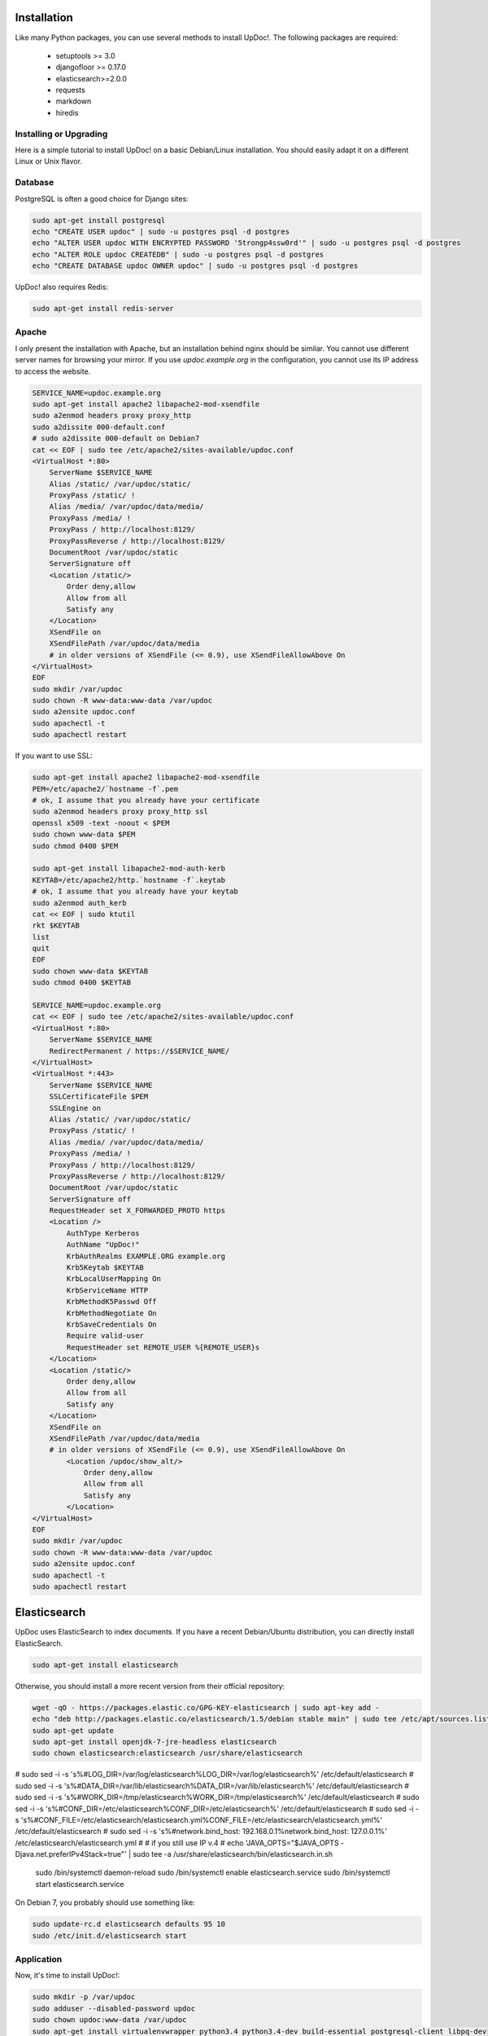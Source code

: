 Installation
============

Like many Python packages, you can use several methods to install UpDoc!.
The following packages are required:

  * setuptools >= 3.0
  * djangofloor >= 0.17.0
  * elasticsearch>=2.0.0
  * requests
  * markdown
  * hiredis

Installing or Upgrading
-----------------------

Here is a simple tutorial to install UpDoc! on a basic Debian/Linux installation.
You should easily adapt it on a different Linux or Unix flavor.


Database
--------

PostgreSQL is often a good choice for Django sites:

.. code-block:: bash

   sudo apt-get install postgresql
   echo "CREATE USER updoc" | sudo -u postgres psql -d postgres
   echo "ALTER USER updoc WITH ENCRYPTED PASSWORD '5trongp4ssw0rd'" | sudo -u postgres psql -d postgres
   echo "ALTER ROLE updoc CREATEDB" | sudo -u postgres psql -d postgres
   echo "CREATE DATABASE updoc OWNER updoc" | sudo -u postgres psql -d postgres


UpDoc! also requires Redis:

.. code-block:: bash

    sudo apt-get install redis-server





Apache
------

I only present the installation with Apache, but an installation behind nginx should be similar.
You cannot use different server names for browsing your mirror. If you use `updoc.example.org`
in the configuration, you cannot use its IP address to access the website.

.. code-block:: bash

    SERVICE_NAME=updoc.example.org
    sudo apt-get install apache2 libapache2-mod-xsendfile
    sudo a2enmod headers proxy proxy_http
    sudo a2dissite 000-default.conf
    # sudo a2dissite 000-default on Debian7
    cat << EOF | sudo tee /etc/apache2/sites-available/updoc.conf
    <VirtualHost *:80>
        ServerName $SERVICE_NAME
        Alias /static/ /var/updoc/static/
        ProxyPass /static/ !
        Alias /media/ /var/updoc/data/media/
        ProxyPass /media/ !
        ProxyPass / http://localhost:8129/
        ProxyPassReverse / http://localhost:8129/
        DocumentRoot /var/updoc/static
        ServerSignature off
        <Location /static/>
            Order deny,allow
            Allow from all
            Satisfy any
        </Location>
        XSendFile on
        XSendFilePath /var/updoc/data/media
        # in older versions of XSendFile (<= 0.9), use XSendFileAllowAbove On
    </VirtualHost>
    EOF
    sudo mkdir /var/updoc
    sudo chown -R www-data:www-data /var/updoc
    sudo a2ensite updoc.conf
    sudo apachectl -t
    sudo apachectl restart


If you want to use SSL:

.. code-block:: bash

    sudo apt-get install apache2 libapache2-mod-xsendfile
    PEM=/etc/apache2/`hostname -f`.pem
    # ok, I assume that you already have your certificate
    sudo a2enmod headers proxy proxy_http ssl
    openssl x509 -text -noout < $PEM
    sudo chown www-data $PEM
    sudo chmod 0400 $PEM

    sudo apt-get install libapache2-mod-auth-kerb
    KEYTAB=/etc/apache2/http.`hostname -f`.keytab
    # ok, I assume that you already have your keytab
    sudo a2enmod auth_kerb
    cat << EOF | sudo ktutil
    rkt $KEYTAB
    list
    quit
    EOF
    sudo chown www-data $KEYTAB
    sudo chmod 0400 $KEYTAB

    SERVICE_NAME=updoc.example.org
    cat << EOF | sudo tee /etc/apache2/sites-available/updoc.conf
    <VirtualHost *:80>
        ServerName $SERVICE_NAME
        RedirectPermanent / https://$SERVICE_NAME/
    </VirtualHost>
    <VirtualHost *:443>
        ServerName $SERVICE_NAME
        SSLCertificateFile $PEM
        SSLEngine on
        Alias /static/ /var/updoc/static/
        ProxyPass /static/ !
        Alias /media/ /var/updoc/data/media/
        ProxyPass /media/ !
        ProxyPass / http://localhost:8129/
        ProxyPassReverse / http://localhost:8129/
        DocumentRoot /var/updoc/static
        ServerSignature off
        RequestHeader set X_FORWARDED_PROTO https
        <Location />
            AuthType Kerberos
            AuthName "UpDoc!"
            KrbAuthRealms EXAMPLE.ORG example.org
            Krb5Keytab $KEYTAB
            KrbLocalUserMapping On
            KrbServiceName HTTP
            KrbMethodK5Passwd Off
            KrbMethodNegotiate On
            KrbSaveCredentials On
            Require valid-user
            RequestHeader set REMOTE_USER %{REMOTE_USER}s
        </Location>
        <Location /static/>
            Order deny,allow
            Allow from all
            Satisfy any
        </Location>
        XSendFile on
        XSendFilePath /var/updoc/data/media
        # in older versions of XSendFile (<= 0.9), use XSendFileAllowAbove On
            <Location /updoc/show_alt/>
                Order deny,allow
                Allow from all
                Satisfy any
            </Location>
    </VirtualHost>
    EOF
    sudo mkdir /var/updoc
    sudo chown -R www-data:www-data /var/updoc
    sudo a2ensite updoc.conf
    sudo apachectl -t
    sudo apachectl restart



Elasticsearch
=============

UpDoc uses ElasticSearch to index documents.
If you have a recent Debian/Ubuntu distribution, you can directly install ElasticSearch.

.. code-block:: bash

    sudo apt-get install elasticsearch

Otherwise, you should install a more recent version from their official repository:

.. code-block:: bash

    wget -qO - https://packages.elastic.co/GPG-KEY-elasticsearch | sudo apt-key add -
    echo "deb http://packages.elastic.co/elasticsearch/1.5/debian stable main" | sudo tee /etc/apt/sources.list.d/elasticsearch.list
    sudo apt-get update
    sudo apt-get install openjdk-7-jre-headless elasticsearch
    sudo chown elasticsearch:elasticsearch /usr/share/elasticsearch
#   sudo sed -i -s 's%#LOG_DIR=/var/log/elasticsearch%LOG_DIR=/var/log/elasticsearch%' /etc/default/elasticsearch
#   sudo sed -i -s 's%#DATA_DIR=/var/lib/elasticsearch%DATA_DIR=/var/lib/elasticsearch%' /etc/default/elasticsearch
#   sudo sed -i -s 's%#WORK_DIR=/tmp/elasticsearch%WORK_DIR=/tmp/elasticsearch%' /etc/default/elasticsearch
#   sudo sed -i -s 's%#CONF_DIR=/etc/elasticsearch%CONF_DIR=/etc/elasticsearch%' /etc/default/elasticsearch
#   sudo sed -i -s 's%#CONF_FILE=/etc/elasticsearch/elasticsearch.yml%CONF_FILE=/etc/elasticsearch/elasticsearch.yml%' /etc/default/elasticsearch
#   sudo sed -i -s 's%#network.bind_host: 192.168.0.1%network.bind_host: 127.0.0.1%' /etc/elasticsearch/elasticsearch.yml
#   # if you still use IP v.4
#   echo 'JAVA_OPTS="$JAVA_OPTS -Djava.net.preferIPv4Stack=true"' | sudo tee -a /usr/share/elasticsearch/bin/elasticsearch.in.sh

    sudo /bin/systemctl daemon-reload
    sudo /bin/systemctl enable elasticsearch.service
    sudo /bin/systemctl start elasticsearch.service


On Debian 7, you probably should use something like:

.. code-block:: bash

    sudo update-rc.d elasticsearch defaults 95 10
    sudo /etc/init.d/elasticsearch start


Application
-----------

Now, it's time to install UpDoc!:

.. code-block:: bash

    sudo mkdir -p /var/updoc
    sudo adduser --disabled-password updoc
    sudo chown updoc:www-data /var/updoc
    sudo apt-get install virtualenvwrapper python3.4 python3.4-dev build-essential postgresql-client libpq-dev
    # application
    sudo -u updoc -i
    SERVICE_NAME=updoc.example.org
    PROJECT_NAME=updoc
    mkvirtualenv updoc -p `which python3.4`
    workon updoc
    pip install setuptools --upgrade
    pip install pip --upgrade
    pip install updoc psycopg2
    mkdir -p $VIRTUAL_ENV/etc/updoc
    cat << EOF > $VIRTUAL_ENV/etc/updoc/settings.ini
    [database]
    engine = django.db.backends.postgresql_psycopg2
    host = localhost
    name = updoc
    password = 5trongp4ssw0rd
    port = 5432
    user = updoc
    [elasticsearch]
    hosts = 
    index = updoc_index
    [global]
    admin_email = admin@updoc.example.org
    bind_address = localhost:8129
    data_path = /var/updoc
    debug = False
    default_group = Users
    language_code = fr-fr
    protocol = http
    public_bookmarks = True
    public_docs = True
    public_index = True
    public_proxies = True
    remote_user_header = HTTP_REMOTE_USER
    secret_key = 5I0zJQuHzqcACuzGIwTAC3cV6RlZpjV8MNUETYd5KZXg6UoI4G
    server_name = updoc.example.org
    time_zone = Europe/Paris
    x_accel_converter = False
    x_send_file = True
    [redis]
    broker_db = 13
    host = localhost
    port = 6379
    EOF
    updoc-manage migrate
    updoc-manage collectstatic --noinput
    moneta-manage createsuperuser
    echo "CACHES = {'default': {'BACKEND': 'django.core.cache.backends.dummy.DummyCache'}}" > $VIRTUAL_ENV/etc/updoc/settings.py
    updoc-manage init_es



supervisor
----------

Supervisor is required to automatically launch updoc:

.. code-block:: bash

    sudo apt-get install supervisor
    cat << EOF | sudo tee /etc/supervisor/conf.d/updoc.conf
    [program:updoc_gunicorn]
    command = /home/updoc/.virtualenvs/updoc/bin/updoc-gunicorn
    user = updoc
    [program:updoc_celery]
    command = /home/updoc/.virtualenvs/updoc/bin/updoc-celery worker
    user = updoc
    EOF
    sudo /etc/init.d/supervisor restart

Now, Supervisor should start updoc after a reboot.


systemd
-------

You can also use systemd to launch updoc:

.. code-block:: bash

    cat << EOF | sudo tee /etc/systemd/system/updoc-gunicorn.service
    [Unit]
    Description=UpDoc! Gunicorn process
    After=network.target
    [Service]
    User=updoc
    Group=updoc
    WorkingDirectory=/var/updoc/
    ExecStart=/home/updoc/.virtualenvs/updoc/bin/updoc-gunicorn
    ExecReload=/bin/kill -s HUP $MAINPID
    ExecStop=/bin/kill -s TERM $MAINPID
    [Install]
    WantedBy=multi-user.target
    EOF
    systemctl enable updoc-gunicorn.service
    cat << EOF | sudo tee /etc/systemd/system/updoc-celery.service
    [Unit]
    Description=UpDoc! Celery process
    After=network.target
    [Service]
    User=updoc
    Group=updoc
    WorkingDirectory=/var/updoc/
    ExecStart=/home/updoc/.virtualenvs/updoc/bin/updoc-celery worker
    ExecReload=/bin/kill -s HUP $MAINPID
    ExecStop=/bin/kill -s TERM $MAINPID
    [Install]
    WantedBy=multi-user.target
    EOF
    systemctl enable updoc-celery.service



